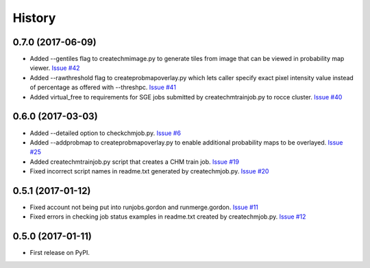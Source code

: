 =======
History
=======

0.7.0 (2017-06-09)
------------------

* Added --gentiles flag to createchmimage.py to generate tiles from
  image that can be viewed in probability map viewer.
  `Issue #42 <https://github.com/CRBS/chmutil/issues/42>`_

* Added --rawthreshold flag to createprobmapoverlay.py which 
  lets caller specify exact pixel intensity value instead of
  percentage as offered with --threshpc.
  `Issue #41 <https://github.com/CRBS/chmutil/issues/41>`_

* Added virtual_free to requirements for SGE jobs submitted
  by createchmtrainjob.py to rocce cluster. 
  `Issue #40 <https://github.com/CRBS/chmutil/issues/40>`_

0.6.0 (2017-03-03)
------------------

* Added --detailed option to checkchmjob.py. 
  `Issue #6 <https://github.com/CRBS/chmutil/issues/6>`_

* Added --addprobmap to createprobmapoverlay.py to enable
  additional probability maps to be overlayed. 
  `Issue #25 <https://github.com/CRBS/chmutil/issues/25>`_

* Added createchmtrainjob.py script that creates a CHM
  train job. 
  `Issue #19 <https://github.com/CRBS/chmutil/issues/19>`_

* Fixed incorrect script names in readme.txt generated by
  createchmjob.py. 
  `Issue #20 <https://github.com/CRBS/chmutil/issues/20>`_

0.5.1 (2017-01-12)
------------------

* Fixed account not being put into runjobs.gordon and runmerge.gordon.
  `Issue #11 <https://github.com/CRBS/chmutil/issues/11>`_

* Fixed errors in checking job status examples in readme.txt 
  created by createchmjob.py.
  `Issue #12 <https://github.com/CRBS/chmutil/issues/12>`_

0.5.0 (2017-01-11)
------------------

* First release on PyPI.

